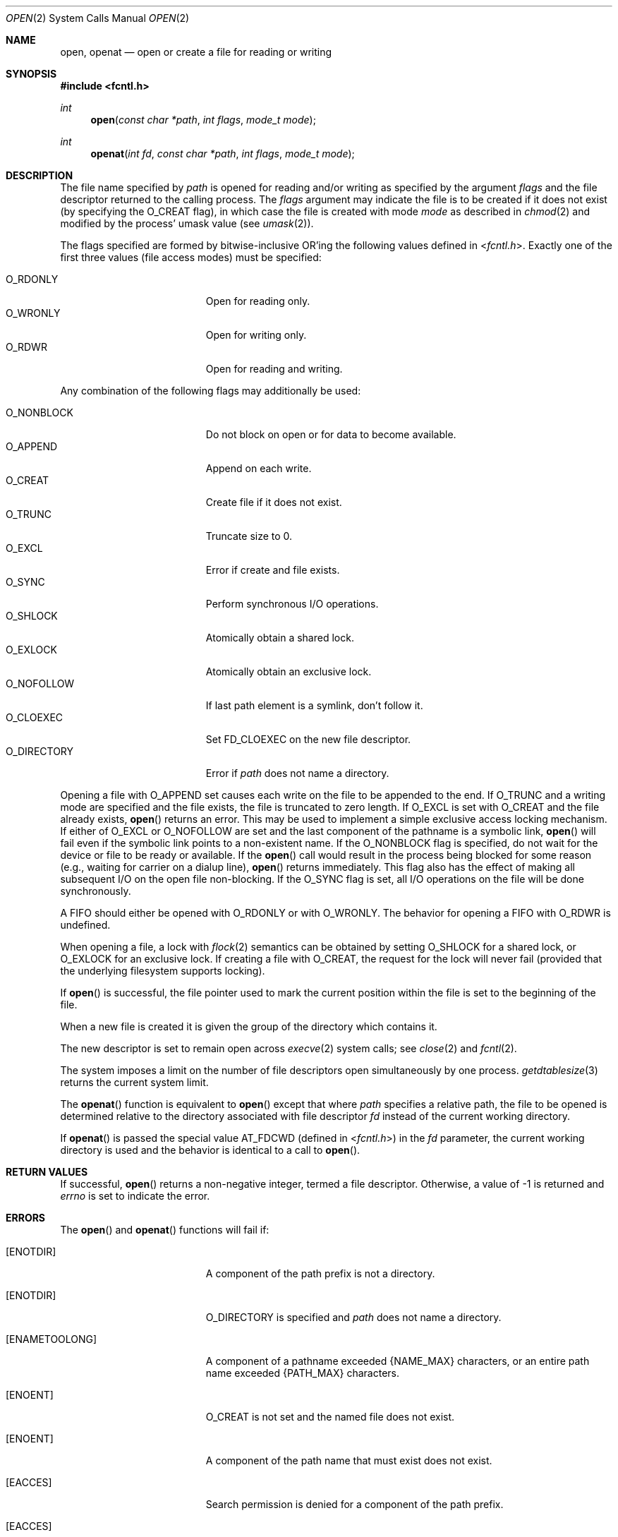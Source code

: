.\"	$OpenBSD: open.2,v 1.39 2011/07/18 23:04:40 matthew Exp $
.\"	$NetBSD: open.2,v 1.8 1995/02/27 12:35:14 cgd Exp $
.\"
.\" Copyright (c) 1980, 1991, 1993
.\"	The Regents of the University of California.  All rights reserved.
.\"
.\" Redistribution and use in source and binary forms, with or without
.\" modification, are permitted provided that the following conditions
.\" are met:
.\" 1. Redistributions of source code must retain the above copyright
.\"    notice, this list of conditions and the following disclaimer.
.\" 2. Redistributions in binary form must reproduce the above copyright
.\"    notice, this list of conditions and the following disclaimer in the
.\"    documentation and/or other materials provided with the distribution.
.\" 3. Neither the name of the University nor the names of its contributors
.\"    may be used to endorse or promote products derived from this software
.\"    without specific prior written permission.
.\"
.\" THIS SOFTWARE IS PROVIDED BY THE REGENTS AND CONTRIBUTORS ``AS IS'' AND
.\" ANY EXPRESS OR IMPLIED WARRANTIES, INCLUDING, BUT NOT LIMITED TO, THE
.\" IMPLIED WARRANTIES OF MERCHANTABILITY AND FITNESS FOR A PARTICULAR PURPOSE
.\" ARE DISCLAIMED.  IN NO EVENT SHALL THE REGENTS OR CONTRIBUTORS BE LIABLE
.\" FOR ANY DIRECT, INDIRECT, INCIDENTAL, SPECIAL, EXEMPLARY, OR CONSEQUENTIAL
.\" DAMAGES (INCLUDING, BUT NOT LIMITED TO, PROCUREMENT OF SUBSTITUTE GOODS
.\" OR SERVICES; LOSS OF USE, DATA, OR PROFITS; OR BUSINESS INTERRUPTION)
.\" HOWEVER CAUSED AND ON ANY THEORY OF LIABILITY, WHETHER IN CONTRACT, STRICT
.\" LIABILITY, OR TORT (INCLUDING NEGLIGENCE OR OTHERWISE) ARISING IN ANY WAY
.\" OUT OF THE USE OF THIS SOFTWARE, EVEN IF ADVISED OF THE POSSIBILITY OF
.\" SUCH DAMAGE.
.\"
.\"     @(#)open.2	8.2 (Berkeley) 11/16/93
.\"
.Dd $Mdocdate: July 18 2011 $
.Dt OPEN 2
.Os
.Sh NAME
.Nm open ,
.Nm openat
.Nd open or create a file for reading or writing
.Sh SYNOPSIS
.Fd #include <fcntl.h>
.Ft int
.Fn open "const char *path" "int flags" "mode_t mode"
.Ft int
.Fn openat "int fd" "const char *path" "int flags" "mode_t mode"
.Sh DESCRIPTION
The file name specified by
.Fa path
is opened
for reading and/or writing as specified by the
argument
.Fa flags
and the file descriptor returned to the calling process.
The
.Fa flags
argument may indicate the file is to be
created if it does not exist (by specifying the
.Dv O_CREAT
flag), in which case the file is created with mode
.Fa mode
as described in
.Xr chmod 2
and modified by the process' umask value (see
.Xr umask 2 ) .
.Pp
The flags specified are formed by bitwise-inclusive
.Tn OR Ns 'ing
the following values defined in
.In fcntl.h .
Exactly one of the first three values (file access modes) must be specified:
.Pp
.Bl -tag -width O_DIRECTORY -offset indent -compact
.It Dv O_RDONLY
Open for reading only.
.It Dv O_WRONLY
Open for writing only.
.It Dv O_RDWR
Open for reading and writing.
.El
.Pp
Any combination of the following flags may additionally be used:
.Pp
.Bl -tag -width O_DIRECTORY -offset indent -compact
.It Dv O_NONBLOCK
Do not block on open or for data to become available.
.It Dv O_APPEND
Append on each write.
.It Dv O_CREAT
Create file if it does not exist.
.It Dv O_TRUNC
Truncate size to 0.
.It Dv O_EXCL
Error if create and file exists.
.It Dv O_SYNC
Perform synchronous I/O operations.
.It Dv O_SHLOCK
Atomically obtain a shared lock.
.It Dv O_EXLOCK
Atomically obtain an exclusive lock.
.It Dv O_NOFOLLOW
If last path element is a symlink, don't follow it.
.It Dv O_CLOEXEC
Set FD_CLOEXEC on the new file descriptor.
.It Dv O_DIRECTORY
Error if
.Fa path
does not name a directory.
.El
.Pp
Opening a file with
.Dv O_APPEND
set causes each write on the file
to be appended to the end.
If
.Dv O_TRUNC
and a writing mode are specified and the
file exists, the file is truncated to zero length.
If
.Dv O_EXCL
is set with
.Dv O_CREAT
and the file already
exists,
.Fn open
returns an error.
This may be used to implement a simple exclusive access locking mechanism.
If either of
.Dv O_EXCL
or
.Dv O_NOFOLLOW
are set and the last component of the pathname is
a symbolic link,
.Fn open
will fail even if the symbolic
link points to a non-existent name.
If the
.Dv O_NONBLOCK
flag is specified, do not wait for the device or file to be ready or
available.
If the
.Fn open
call would result
in the process being blocked for some reason (e.g., waiting for
carrier on a dialup line),
.Fn open
returns immediately.
This flag also has the effect of making all subsequent I/O on the open file
non-blocking.
If the
.Dv O_SYNC
flag is set, all I/O operations on the file will be done synchronously.
.Pp
A FIFO should either be opened with
.Dv O_RDONLY
or with
.Dv O_WRONLY .
The behavior for opening a FIFO with
.Dv O_RDWR
is undefined.
.Pp
When opening a file, a lock with
.Xr flock 2
semantics can be obtained by setting
.Dv O_SHLOCK
for a shared lock, or
.Dv O_EXLOCK
for an exclusive lock.
If creating a file with
.Dv O_CREAT ,
the request for the lock will never fail
(provided that the underlying filesystem supports locking).
.Pp
If
.Fn open
is successful, the file pointer used to mark the current position within
the file is set to the beginning of the file.
.Pp
When a new file is created it is given the group of the directory
which contains it.
.Pp
The new descriptor is set to remain open across
.Xr execve 2
system calls; see
.Xr close 2
and
.Xr fcntl 2 .
.Pp
The system imposes a limit on the number of file descriptors
open simultaneously by one process.
.Xr getdtablesize 3
returns the current system limit.
.Pp
The
.Fn openat
function is equivalent to
.Fn open
except that where
.Fa path
specifies a relative path,
the file to be opened is determined relative to
the directory associated with file descriptor
.Fa fd
instead of the current working directory.
.Pp
If
.Fn openat
is passed the special value
.Dv AT_FDCWD
(defined in
.In fcntl.h )
in the
.Fa fd
parameter, the current working directory is used
and the behavior is identical to a call to
.Fn open .
.Sh RETURN VALUES
If successful,
.Fn open
returns a non-negative integer, termed a file descriptor.
Otherwise, a value of \-1 is returned and
.Va errno
is set to indicate the error.
.Sh ERRORS
The
.Fn open
and
.Fn openat
functions will fail if:
.Bl -tag -width Er
.It Bq Er ENOTDIR
A component of the path prefix is not a directory.
.It Bq Er ENOTDIR
.Dv O_DIRECTORY
is specified and
.Fa path
does not name a directory.
.It Bq Er ENAMETOOLONG
A component of a pathname exceeded
.Dv {NAME_MAX}
characters, or an entire path name exceeded
.Dv {PATH_MAX}
characters.
.It Bq Er ENOENT
.Dv O_CREAT
is not set and the named file does not exist.
.It Bq Er ENOENT
A component of the path name that must exist does not exist.
.It Bq Er EACCES
Search permission is denied for a component of the path prefix.
.It Bq Er EACCES
The required permissions (for reading and/or writing)
are denied for the given flags.
.It Bq Er EACCES
.Dv O_CREAT
is specified,
the file does not exist,
and the directory in which it is to be created
does not permit writing.
.It Bq Er ELOOP
Too many symbolic links were encountered in translating the pathname,
or the
.Dv O_NOFOLLOW
flag was specified and the target is a symbolic link.
.It Bq Er EISDIR
The named file is a directory, and the arguments specify
it is to be opened for writing.
.It Bq Er EINVAL
The flags specified for opening the file are not valid.
.It Bq Er EROFS
The named file resides on a read-only file system,
and the file is to be modified.
.It Bq Er EMFILE
The process has already reached its limit for open file descriptors.
.It Bq Er ENFILE
The system file table is full.
.It Bq Er ENXIO
The named file is a character special or block
special file, and the device associated with this special file
does not exist.
.It Bq Er ENXIO
The named file is a FIFO, the
.Dv O_NONBLOCK
and
.Dv O_WRONLY
flags are set, and no process has the file open for reading.
.It Bq Er EINTR
The
.Fn open
operation was interrupted by a signal.
.It Bq Er EOPNOTSUPP
.Dv O_SHLOCK
or
.Dv O_EXLOCK
is specified but the underlying filesystem does not support locking.
.It Bq Er EWOULDBLOCK
.Dv O_NONBLOCK
and one of
.Dv O_SHLOCK
or
.Dv O_EXLOCK
is specified and the file is already locked.
.It Bq Er ENOSPC
.Dv O_CREAT
is specified,
the file does not exist,
and the directory in which the entry for the new file is being placed
cannot be extended because there is no space left on the file
system containing the directory.
.It Bq Er ENOSPC
.Dv O_CREAT
is specified,
the file does not exist,
and there are no free inodes on the file system on which the
file is being created.
.It Bq Er EDQUOT
.Dv O_CREAT
is specified,
the file does not exist,
and the directory in which the entry for the new file
is being placed cannot be extended because the
user's quota of disk blocks on the file system
containing the directory has been exhausted.
.It Bq Er EDQUOT
.Dv O_CREAT
is specified,
the file does not exist,
and the user's quota of inodes on the file system on
which the file is being created has been exhausted.
.It Bq Er EIO
An I/O error occurred while making the directory entry or
allocating the inode for
.Dv O_CREAT .
.It Bq Er ETXTBSY
The file is a pure procedure (shared text) file that is being
executed and the
.Fn open
call requests write access.
.It Bq Er EFAULT
.Fa path
points outside the process's allocated address space.
.It Bq Er EEXIST
.Dv O_CREAT
and
.Dv O_EXCL
were specified and the file exists.
.It Bq Er EPERM
The file named by
.Fa path
is flagged append-only but
.Dv O_APPEND
was not specified in
.Fa flags .
.It Bq Er EOPNOTSUPP
An attempt was made to open a socket (not currently implemented).
.It Bq Er EBUSY
An attempt was made to open a terminal device that requires exclusive
access and the specified device has already be opened.
.El
.Pp
Additionally, the
.Fn openat
function will fail if:
.Bl -tag -width Er
.It Bq Er EBADF
The
.Fa path
argument does not specify an absolute path and the
.Fa fd
argument is neither
.Dv AT_FDCWD
nor a valid file descriptor open for reading.
.El
.Sh SEE ALSO
.Xr chflags 2 ,
.Xr chmod 2 ,
.Xr close 2 ,
.Xr dup 2 ,
.Xr flock 2 ,
.Xr lseek 2 ,
.Xr read 2 ,
.Xr umask 2 ,
.Xr write 2 ,
.Xr getdtablesize 3
.Sh STANDARDS
The
.Fn open
and
.Fn openat
functions conform to
.St -p1003.1-2008 .
.Pp
.Dv POSIX
specifies three different flavors for synchronous I/O:
.Dv O_SYNC ,
.Dv O_DSYNC ,
and
.Dv O_RSYNC .
In
.Ox ,
these are all equivalent.
.Pp
The
.Dv O_SHLOCK
and
.Dv O_EXLOCK
flags are non-standard extensions and should not be used if portability
is of concern.
.Sh HISTORY
An
.Fn open
function call appeared in
.At v2 .
The
.Fn openat
function call appeared in
.Ox 5.0 .
.Sh CAVEATS
The
.Dv O_TRUNC
flag requires that one of
.Dv O_RDWR
or
.Dv O_WRONLY
also be specified, else
.Dv EINVAL
is returned.
